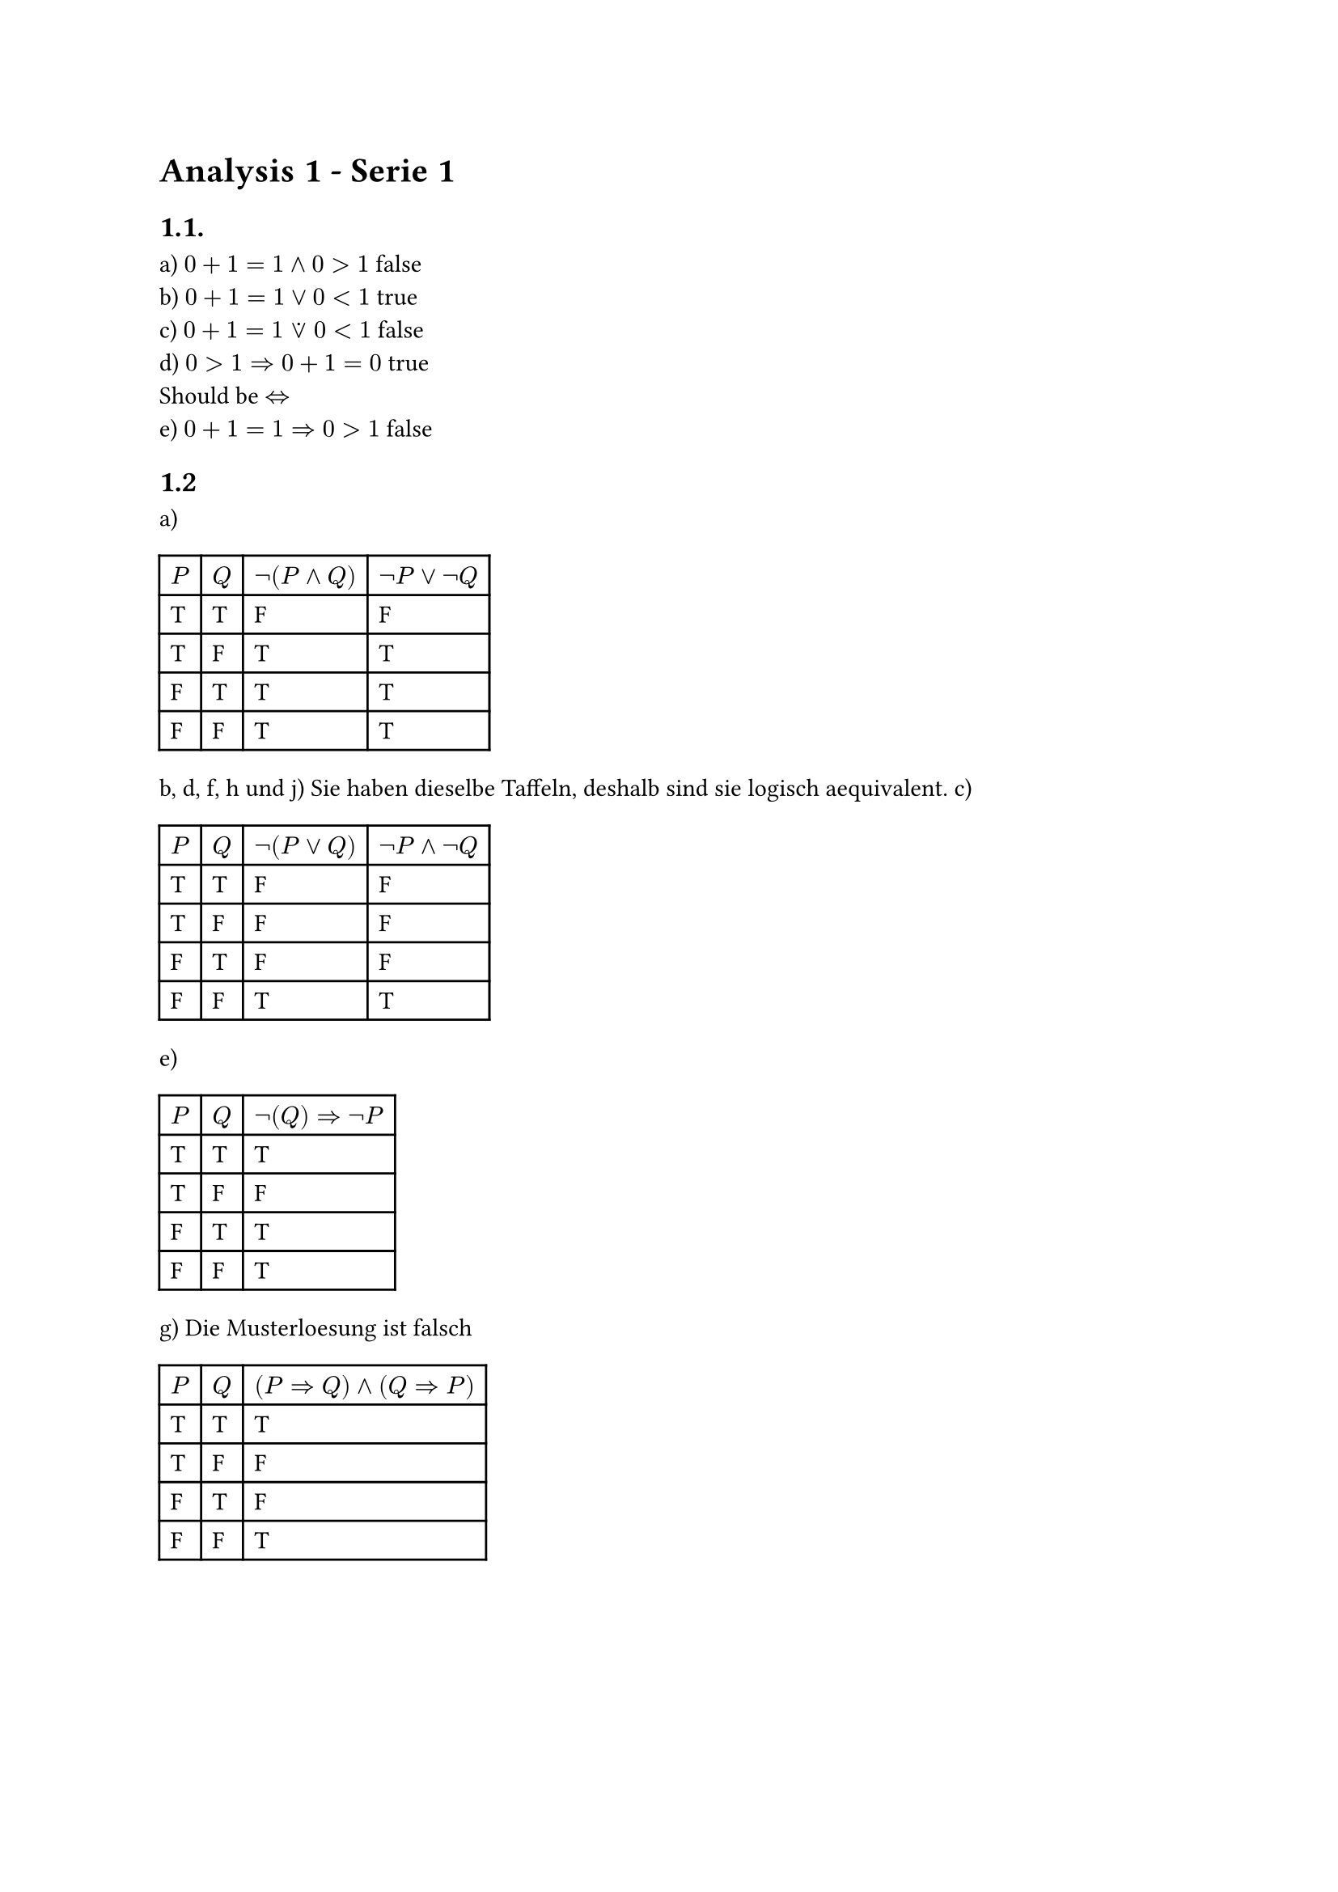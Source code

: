 = Analysis 1 - Serie 1

== 1.1.
a) $0+1=1 and 0>1$ false\
b) $0+1=1 or 0<1$ true\
c) $0+1=1 or.dot 0<1$ false\
d) $0>1 => 0+1=0$ true\
Should be $<=>$\
e) $0+1=1 => 0>1$ false\

== 1.2
a) #table(columns: 4, table.header($P$, $Q$, $not(P and Q)$, $not P or not Q$),
  [T], [T], [F], [F],
  [T], [F], [T], [T],
  [F], [T], [T], [T],
  [F], [F], [T], [T],
 )
b, d, f, h und j) Sie haben dieselbe Taffeln, deshalb sind sie logisch aequivalent.
c) #table(columns: 4, table.header($P$, $Q$, $not(P or Q)$, $not P and not Q$),
  [T], [T], [F], [F],
  [T], [F], [F], [F],
  [F], [T], [F], [F],
  [F], [F], [T], [T],
 )
e) #table(columns: 3, table.header($P$, $Q$, $not(Q) => not P$),
  [T], [T], [T],
  [T], [F], [F],
  [F], [T], [T],
  [F], [F], [T],
 )
g) Die Musterloesung ist falsch #table(columns: 3, table.header($P$, $Q$, $(P=>Q) and (Q=>P)$),
  [T], [T], [T],
  [T], [F], [F],
  [F], [T], [F],
  [F], [F], [T],
 )
#pagebreak()
i) #table(columns: 5, table.header($P$, $Q$, $R$, $P and (Q or R)$, $(P and Q) or (P and R)$),
  [T], [T], [T], [T], [T],
  [T], [T], [F], [T], [T],
  [T], [F], [T], [T], [T],
  [T], [F], [F], [F], [F],
  [F], [T], [T], [F], [F],
  [F], [T], [F], [F], [F],
  [F], [F], [T], [F], [F],
  [F], [F], [F], [F], [F],
 )
k) #table(columns: 5, table.header($P$, $Q$, $R$, $P and (Q or R)$, $(P and Q) or R$),
  [T], [T], [T], [T], [T],
  [T], [T], [F], [T], [T],
  [T], [F], [T], [T], [T],
  [T], [F], [F], [F], [F],
  [F], [T], [T], [F], [T],
  [F], [T], [F], [F], [F],
  [F], [F], [T], [F], [T],
  [F], [F], [F], [F], [F],
 )
Sie sind nicht gleich, deshalb $P and (Q or R) equiv.not (P and Q) or R$.

l) M - Menu\
A - Kaffee\
U - Kuchen\
Moegliche Interpretationen:
$
  (M and A) or.dot U - "gleich wie entweder ... oder"\
  M and (A or.dot U)\
$
Sie sind nicht aequivalent.

== 1.3

a) $
"Sei" n &:= 123456789\
5 dot 4^(((3n+1)^2-1)/3) &= 5 dot 4^((9n^2+6n)/3) = 5 dot 4^(3n^2+2n)\
&"Lemma: eine Ganze zahl Quadriert ist eine ganze Zahl."\
&"Lemma: 2 eine ganze zahl ist ganz."\
therefore 3n^2+2n "ist ganz"\
&"Lemma: Eine ganze Zahl hoch eine ganze Zahl ist eine ganze Zahl"\
therefore 5 dot 4^(((3dot 123456789+1)^2-1)/3) "ist ganz" qed
$

b) i) Zu beweisen $sqrt(3) < sqrt(5)$\
$
  "Nehmen wir an, dass" sqrt(3) >= sqrt(5)\
  "Lemma: Monotonie des Quadrierens"\
  therefore sqrt(5) <= sqrt(3) => 5<=3\
  "Kontraposition:" not (5<=3) => not (sqrt(5) <= sqrt(3))\
  5 > 3 => sqrt(5) < sqrt(3) qed\
  "Widerspruch:" 5 <=3 "ist falsch, therefore" not (sqrt(3)< sqrt(5)) "wurde widersprochen" qed
$

ii) $
 A &:= sqrt(3 + sqrt(5)) < sqrt(6)\
not A &= sqrt(3 + sqrt(5)) >= sqrt(6)\
"Lemma: Monotonie des Quadrierens"\
therefore not A &=> B\
therefore sqrt(3 + sqrt(5)) >= sqrt(6) &=> 3+sqrt(5) >= 6\
B &:= sqrt(5) >= 3\
"Lemma: Monotonie des Quadrierens"\
therefore sqrt(5) >= 3 => 5 >= 9\
5 >= 9 "ist falsch" therefore B "muss auch falsch sein und" not B "ist wahr"\
"Kontraposition:" not B => A\
5<9 => sqrt(3 + sqrt(5)) < sqrt(6) qed\
$

c) Es ist kein korrekter Beweis, da es mit einer falsche Aussage startet, die nicht zuruck zur urspruenglichen zu bewiesene Aussage hergeleitet wird.

#pagebreak()

== 1.4
a) $
"Zu beweisen:" sum_(i=1)^n i^2 &= 1/6n(n+1)(2n+1)\
"Es gilt fuer" n=1: 1^2 &= 1/6 dot 1 dot 2 dot 3 =1\
"Nehmen wir an, dass" sum_(i=1)^n i^2 &= 1/6n(n+1)(2n+1)\
"Zu zeigen:" sum_(i=1)^(n+1) i^2 &= 1/6(n+1)((n+1)+1)(2(n+1)+1)\
 &=1/6(n+1)(n+2)(2n+3)\
&= 1/6(n+1)(2n^2+7n+6)\
"Beweis:" sum_(i=1)^(n+1) i^2 &= sum_(i=1)^n i^2 + (n+1)^2\
 &= 1/6n(n+1)(2n+1) + (n+1)^2\
 &= (n+1)(1/6n(2n+1) + (n+1))\
 &= 1/6(n+1)(n(2n+1)+6(n+1))\
 &= 1/6(n+1)(2n^2+7n+6)qed\
$

== 1.5
Obwohl die Gruppe wegen der Behauptung eine Farbe hat, es kann eine andere Farbe zu P(1) sein. Deshalb koennnen wir das nicht fuer $k in NN_(>1), P(k)$ extrapolieren.
